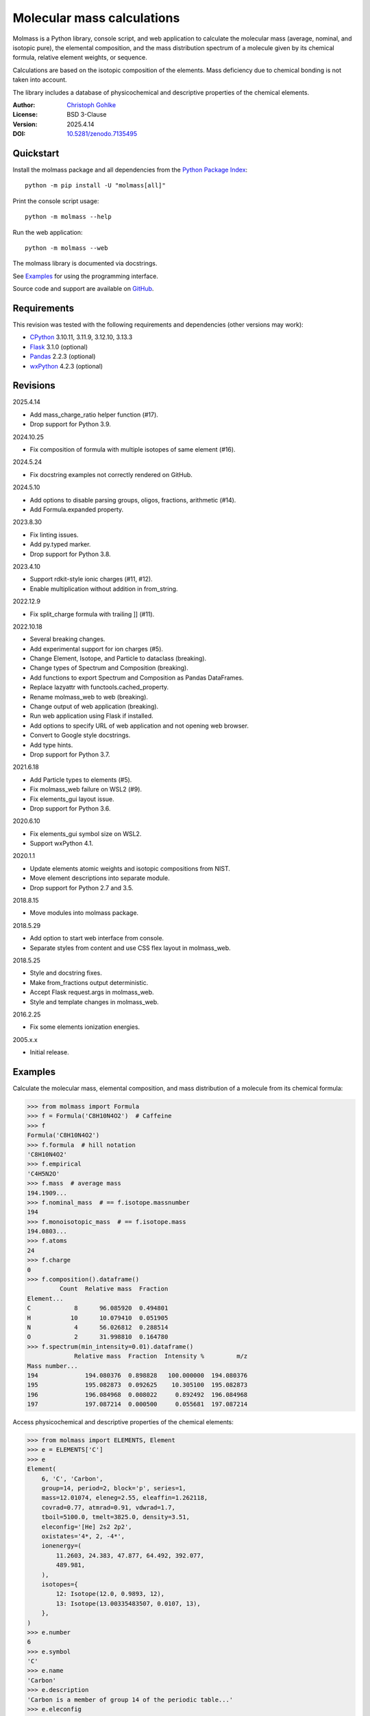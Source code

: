 ..
  This file is generated by setup.py

Molecular mass calculations
===========================

Molmass is a Python library, console script, and web application to calculate
the molecular mass (average, nominal, and isotopic pure), the elemental
composition, and the mass distribution spectrum of a molecule given by its
chemical formula, relative element weights, or sequence.

Calculations are based on the isotopic composition of the elements. Mass
deficiency due to chemical bonding is not taken into account.

The library includes a database of physicochemical and descriptive properties
of the chemical elements.

:Author: `Christoph Gohlke <https://www.cgohlke.com>`_
:License: BSD 3-Clause
:Version: 2025.4.14
:DOI: `10.5281/zenodo.7135495 <https://doi.org/10.5281/zenodo.7135495>`_

Quickstart
----------

Install the molmass package and all dependencies from the
`Python Package Index <https://pypi.org/project/molmass/>`_::

    python -m pip install -U "molmass[all]"

Print the console script usage::

    python -m molmass --help

Run the web application::

    python -m molmass --web

The molmass library is documented via docstrings.

See `Examples`_ for using the programming interface.

Source code and support are available on
`GitHub <https://github.com/cgohlke/molmass>`_.

Requirements
------------

This revision was tested with the following requirements and dependencies
(other versions may work):

- `CPython <https://www.python.org>`_ 3.10.11, 3.11.9, 3.12.10, 3.13.3
- `Flask <https://pypi.org/project/Flask/>`_ 3.1.0 (optional)
- `Pandas <https://pypi.org/project/pandas/>`_ 2.2.3 (optional)
- `wxPython <https://pypi.org/project/wxPython/>`_ 4.2.3 (optional)

Revisions
---------

2025.4.14

- Add mass_charge_ratio helper function (#17).
- Drop support for Python 3.9.

2024.10.25

- Fix composition of formula with multiple isotopes of same element (#16).

2024.5.24

- Fix docstring examples not correctly rendered on GitHub.

2024.5.10

- Add options to disable parsing groups, oligos, fractions, arithmetic (#14).
- Add Formula.expanded property.

2023.8.30

- Fix linting issues.
- Add py.typed marker.
- Drop support for Python 3.8.

2023.4.10

- Support rdkit-style ionic charges (#11, #12).
- Enable multiplication without addition in from_string.

2022.12.9

- Fix split_charge formula with trailing ]] (#11).

2022.10.18

- Several breaking changes.
- Add experimental support for ion charges (#5).
- Change Element, Isotope, and Particle to dataclass (breaking).
- Change types of Spectrum and Composition (breaking).
- Add functions to export Spectrum and Composition as Pandas DataFrames.
- Replace lazyattr with functools.cached_property.
- Rename molmass_web to web (breaking).
- Change output of web application (breaking).
- Run web application using Flask if installed.
- Add options to specify URL of web application and not opening web browser.
- Convert to Google style docstrings.
- Add type hints.
- Drop support for Python 3.7.

2021.6.18

- Add Particle types to elements (#5).
- Fix molmass_web failure on WSL2 (#9).
- Fix elements_gui layout issue.
- Drop support for Python 3.6.

2020.6.10

- Fix elements_gui symbol size on WSL2.
- Support wxPython 4.1.

2020.1.1

- Update elements atomic weights and isotopic compositions from NIST.
- Move element descriptions into separate module.
- Drop support for Python 2.7 and 3.5.

2018.8.15

- Move modules into molmass package.

2018.5.29

- Add option to start web interface from console.
- Separate styles from content and use CSS flex layout in molmass_web.

2018.5.25

- Style and docstring fixes.
- Make from_fractions output deterministic.
- Accept Flask request.args in molmass_web.
- Style and template changes in molmass_web.

2016.2.25

- Fix some elements ionization energies.

2005.x.x

- Initial release.

Examples
--------

Calculate the molecular mass, elemental composition, and mass distribution of
a molecule from its chemical formula:

.. code-block:: python

    >>> from molmass import Formula
    >>> f = Formula('C8H10N4O2')  # Caffeine
    >>> f
    Formula('C8H10N4O2')
    >>> f.formula  # hill notation
    'C8H10N4O2'
    >>> f.empirical
    'C4H5N2O'
    >>> f.mass  # average mass
    194.1909...
    >>> f.nominal_mass  # == f.isotope.massnumber
    194
    >>> f.monoisotopic_mass  # == f.isotope.mass
    194.0803...
    >>> f.atoms
    24
    >>> f.charge
    0
    >>> f.composition().dataframe()
             Count  Relative mass  Fraction
    Element...
    C            8      96.085920  0.494801
    H           10      10.079410  0.051905
    N            4      56.026812  0.288514
    O            2      31.998810  0.164780
    >>> f.spectrum(min_intensity=0.01).dataframe()
                 Relative mass  Fraction  Intensity %         m/z
    Mass number...
    194             194.080376  0.898828   100.000000  194.080376
    195             195.082873  0.092625    10.305100  195.082873
    196             196.084968  0.008022     0.892492  196.084968
    197             197.087214  0.000500     0.055681  197.087214

Access physicochemical and descriptive properties of the chemical elements:

.. code-block:: python

    >>> from molmass import ELEMENTS, Element
    >>> e = ELEMENTS['C']
    >>> e
    Element(
        6, 'C', 'Carbon',
        group=14, period=2, block='p', series=1,
        mass=12.01074, eleneg=2.55, eleaffin=1.262118,
        covrad=0.77, atmrad=0.91, vdwrad=1.7,
        tboil=5100.0, tmelt=3825.0, density=3.51,
        eleconfig='[He] 2s2 2p2',
        oxistates='4*, 2, -4*',
        ionenergy=(
            11.2603, 24.383, 47.877, 64.492, 392.077,
            489.981,
        ),
        isotopes={
            12: Isotope(12.0, 0.9893, 12),
            13: Isotope(13.00335483507, 0.0107, 13),
        },
    )
    >>> e.number
    6
    >>> e.symbol
    'C'
    >>> e.name
    'Carbon'
    >>> e.description
    'Carbon is a member of group 14 of the periodic table...'
    >>> e.eleconfig
    '[He] 2s2 2p2'
    >>> e.eleconfig_dict
    {(1, 's'): 2, (2, 's'): 2, (2, 'p'): 2}
    >>> str(ELEMENTS[6])
    'Carbon'
    >>> len(ELEMENTS)
    109
    >>> sum(e.mass for e in ELEMENTS)
    14693.181589001...
    >>> for e in ELEMENTS:
    ...     e.validate()
    ...     e = eval(repr(e))
    ...